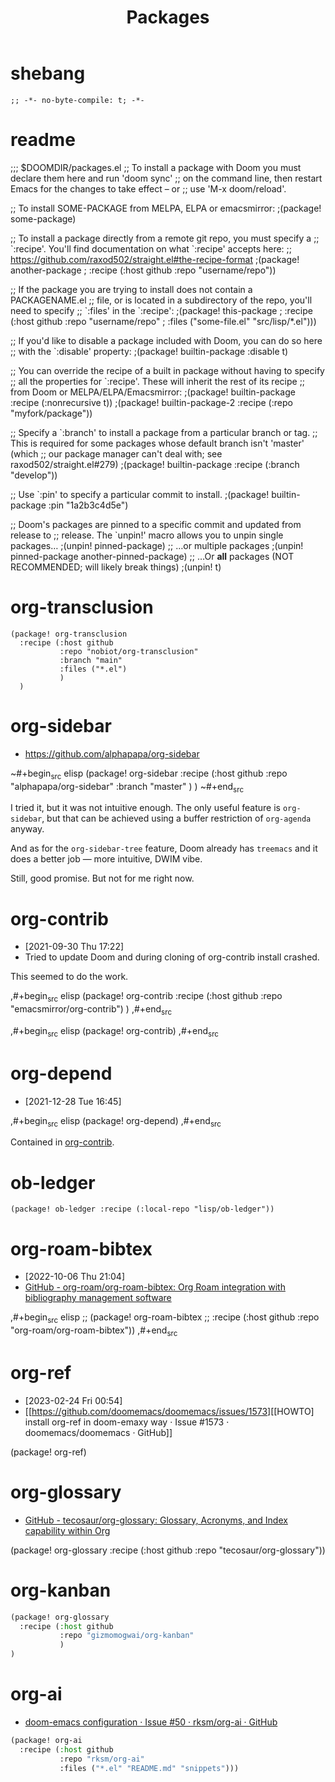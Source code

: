 #+TITLE: Packages
#+FILETAGS: :literate:config:
#+PROPERTY: header-args :tangle ~/.doom.d/packages.el :results silent


* Table of Contents :TOC_2:noexport:
- [[#shebang][shebang]]
- [[#readme][readme]]
- [[#org-transclusion][org-transclusion]]
- [[#org-sidebar][org-sidebar]]
- [[#org-contrib][org-contrib]]
- [[#org-depend][org-depend]]
- [[#ob-ledger][ob-ledger]]
- [[#org-roam-bibtex][org-roam-bibtex]]
- [[#org-ref][org-ref]]
- [[#org-glossary][org-glossary]]
- [[#org-kanban][org-kanban]]
- [[#org-ai][org-ai]]

* shebang
:PROPERTIES:
:ID:       068b3d1a-7e2a-46e9-ae33-90f018d320bc
:END:

#+begin_src elisp
;; -*- no-byte-compile: t; -*-
#+end_src

* readme

;;; $DOOMDIR/packages.el
;; To install a package with Doom you must declare them here and run 'doom sync'
;; on the command line, then restart Emacs for the changes to take effect -- or
;; use 'M-x doom/reload'.


;; To install SOME-PACKAGE from MELPA, ELPA or emacsmirror:
                                        ;(package! some-package)

;; To install a package directly from a remote git repo, you must specify a
;; `:recipe'. You'll find documentation on what `:recipe' accepts here:
;; https://github.com/raxod502/straight.el#the-recipe-format
                                        ;(package! another-package
                                        ;  :recipe (:host github :repo "username/repo"))

;; If the package you are trying to install does not contain a PACKAGENAME.el
;; file, or is located in a subdirectory of the repo, you'll need to specify
;; `:files' in the `:recipe':
                                        ;(package! this-package
                                        ;  :recipe (:host github :repo "username/repo"
                                        ;           :files ("some-file.el" "src/lisp/*.el")))

;; If you'd like to disable a package included with Doom, you can do so here
;; with the `:disable' property:
                                        ;(package! builtin-package :disable t)

;; You can override the recipe of a built in package without having to specify
;; all the properties for `:recipe'. These will inherit the rest of its recipe
;; from Doom or MELPA/ELPA/Emacsmirror:
                                        ;(package! builtin-package :recipe (:nonrecursive t))
                                        ;(package! builtin-package-2 :recipe (:repo "myfork/package"))

;; Specify a `:branch' to install a package from a particular branch or tag.
;; This is required for some packages whose default branch isn't 'master' (which
;; our package manager can't deal with; see raxod502/straight.el#279)
                                        ;(package! builtin-package :recipe (:branch "develop"))

;; Use `:pin' to specify a particular commit to install.
                                        ;(package! builtin-package :pin "1a2b3c4d5e")


;; Doom's packages are pinned to a specific commit and updated from release to
;; release. The `unpin!' macro allows you to unpin single packages...
                                        ;(unpin! pinned-package)
;; ...or multiple packages
                                        ;(unpin! pinned-package another-pinned-package)
;; ...Or *all* packages (NOT RECOMMENDED; will likely break things)
                                        ;(unpin! t)

* org-transclusion
:PROPERTIES:
:ID:       9fad3042-79dd-4315-ae0a-96777e74e714
:END:

#+begin_src elisp
(package! org-transclusion
  :recipe (:host github
           :repo "nobiot/org-transclusion"
           :branch "main"
           :files ("*.el")
           )
  )
#+end_src

* org-sidebar
:PROPERTIES:
:ID:       c8eb829b-a1c2-4ef3-a1b2-a2f1e7cc5899
:END:
- https://github.com/alphapapa/org-sidebar


~#+begin_src elisp
(package! org-sidebar
  :recipe (:host github
           :repo "alphapapa/org-sidebar"
           :branch "master"
           )
  )
~#+end_src

I tried it, but it was not intuitive enough.
The only useful feature is ~org-sidebar~, but that
can be achieved using a buffer restriction
of ~org-agenda~ anyway.

And as for the ~org-sidebar-tree~ feature,
Doom already has ~treemacs~ and it does a better
job --- more intuitive, DWIM vibe.

Still, good promise. But not for me right now.

* org-contrib
- [2021-09-30 Thu 17:22]
- Tried to update Doom and during cloning of org-contrib install crashed.


This seemed to do the work.

,#+begin_src elisp
(package! org-contrib
  :recipe (:host github
           :repo "emacsmirror/org-contrib")
  )
,#+end_src

,#+begin_src elisp
(package! org-contrib)
,#+end_src

* org-depend
- [2021-12-28 Tue 16:45]


,#+begin_src elisp
(package! org-depend)
,#+end_src

Contained in [[https://github.com/emacsmirror/org-contrib][org-contrib]].
* ob-ledger

#+begin_src elisp
(package! ob-ledger :recipe (:local-repo "lisp/ob-ledger"))
#+end_src

* org-roam-bibtex
- [2022-10-06 Thu 21:04]
- [[https://github.com/org-roam/org-roam-bibtex][GitHub - org-roam/org-roam-bibtex: Org Roam integration with bibliography management software]]

,#+begin_src elisp
;; (package! org-roam-bibtex
;;   :recipe (:host github :repo "org-roam/org-roam-bibtex"))
,#+end_src

* org-ref
- [2023-02-24 Fri 00:54]
- [[https://github.com/doomemacs/doomemacs/issues/1573][[HOWTO] install org-ref in doom-emaxy way · Issue #1573 · doomemacs/doomemacs · GitHub]]


#+begin_example elisp
(package! org-ref)
#+end_example

* org-glossary
# - [2023-04-27 Thu 23:37]
- [[https://github.com/tecosaur/org-glossary][GitHub - tecosaur/org-glossary: Glossary, Acronyms, and Index capability within Org]]


# #+begin_src emacs-lisp
(package! org-glossary
  :recipe (:host github :repo "tecosaur/org-glossary"))
# #+end_src

* org-kanban
# - [2023-08-25 Fri 18:10]

#+begin_src emacs-lisp
(package! org-glossary
  :recipe (:host github
           :repo "gizmomogwai/org-kanban"
           )
)
#+end_src

* org-ai
# - [2023-11-15 Wed 22:33]
- [[https://github.com/rksm/org-ai/issues/50][doom-emacs configuration · Issue #50 · rksm/org-ai · GitHub]]



#+begin_src emacs-lisp :tangle no
(package! org-ai
  :recipe (:host github
           :repo "rksm/org-ai"
           :files ("*.el" "README.md" "snippets")))
#+end_src
